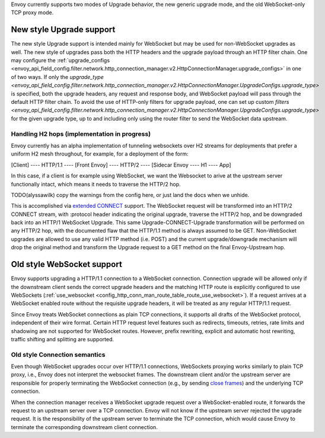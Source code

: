 .. _arch_overview_websocket:

Envoy currently supports two modes of Upgrade behavior, the new generic upgrade mode, and
the old WebSocket-only TCP proxy mode.


New style Upgrade support
=========================

The new style Upgrade support is intended mainly for WebSocket but may be used for non-WebSocket
upgrades as well. The new style of upgrades pass both the HTTP headers and the upgrade payload
through an HTTP filter chain. One may configure the
:ref:`upgrade_configs <envoy_api_field_config.filter.network.http_connection_manager.v2.HttpConnectionManager.upgrade_configs>`
in one of two ways. If only the
`upgrade_type <envoy_api_field_config.filter.network.http_connection_manager.v2.HttpConnectionManager.UpgradeConfigs.upgrade_type>`
is specified, both the upgrade headers, any request and response body, and WebSocket payload will
pass through the default HTTP filter chain. To avoid the use of HTTP-only filters for upgrade payload,
one can set up custom
`filters <envoy_api_field_config.filter.network.http_connection_manager.v2.HttpConnectionManager.UpgradeConfigs.upgrade_type>`
for the given upgrade type, up to and including only using the router filter to send the WebSocket
data upstream.

Handling H2 hops (implementation in progress)
---------------------------------------------

Envoy currently has an alpha implementation of tunneling websockets over H2 streams for deployments
that prefer a uniform H2 mesh throughout, for example, for a deployment of the form:

[Client] ---- HTTP/1.1 ---- [Front Envoy] ---- HTTP/2 ---- [Sidecar Envoy ---- H1  ---- App]

In this case, if a client is for example using WebSocket, we want the Websocket to arive at the
upstream server functionally intact, which means it needs to traverse the HTTP/2 hop.

TODO(alyssawilk) copy the warnings from the config here, or just land the docs when we unhide.

This is accomplished via
`extended CONNECT <https://tools.ietf.org/html/draft-mcmanus-httpbis-h2-websockets>`_ support. The
WebSocket request will be transformed into an HTTP/2 CONNECT stream, with :protocol header
indicating the original upgrade, traverse the HTTP/2 hop, and be downgraded back into an HTTP/1
WebSocket Upgrade. This same Upgrade-CONNECT-Upgrade transformation will be performed on any
HTTP/2 hop, with the documented flaw that the HTTP/1.1 method is always assumed to be GET.
Non-WebSocket upgrades are allowed to use any valid HTTP method (i.e. POST) and the current
upgrade/downgrade mechanism will drop the original method and transform the Upgrade request to
a GET method on the final Envoy-Upstream hop.

Old style WebSocket support
===========================

Envoy supports upgrading a HTTP/1.1 connection to a WebSocket connection.
Connection upgrade will be allowed only if the downstream client
sends the correct upgrade headers and the matching HTTP route is explicitly
configured to use WebSockets
(:ref:`use_websocket <config_http_conn_man_route_table_route_use_websocket>`).
If a request arrives at a WebSocket enabled route without the requisite
upgrade headers, it will be treated as any regular HTTP/1.1 request.

Since Envoy treats WebSocket connections as plain TCP connections, it
supports all drafts of the WebSocket protocol, independent of their wire
format. Certain HTTP request level features such as redirects, timeouts,
retries, rate limits and shadowing are not supported for WebSocket routes.
However, prefix rewriting, explicit and automatic host rewriting, traffic
shifting and splitting are supported.

Old style Connection semantics
------------------------------

Even though WebSocket upgrades occur over HTTP/1.1 connections, WebSockets
proxying works similarly to plain TCP proxy, i.e., Envoy does not interpret
the websocket frames. The downstream client and/or the upstream server are
responsible for properly terminating the WebSocket connection
(e.g., by sending `close frames <https://tools.ietf.org/html/rfc6455#section-5.5.1>`_)
and the underlying TCP connection.

When the connection manager receives a WebSocket upgrade request over a
WebSocket-enabled route, it forwards the request to an upstream server over a
TCP connection. Envoy will not know if the upstream server rejected the upgrade
request. It is the responsibility of the upstream server to terminate the TCP
connection, which would cause Envoy to terminate the corresponding downstream
client connection.
